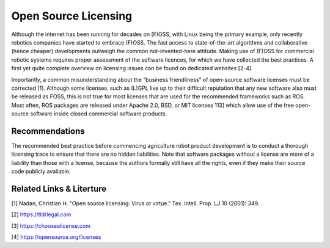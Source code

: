 Open Source Licensing
=====================
Although the internet has been running for decades on (F)OSS, with Linux
being the primary example, only recently robotics companies have started
to embrace (F)OSS. The fast access to state-of-the-art algorithms and
collaborative (hence cheaper) developments outweigh the
common not-invented-here attitude. Making use of (F)OSS for commercial
robotic systems requires proper assessment of the software licences,
for which we have collected the best practices. A first yet quite complete
overview on licensing issues can be found on dedicated websites [2-4].

Importantly, a common misunderstanding about the “business friendliness”
of open-source software licenses must be corrected [1]. Although some
licenses, such as (L)GPL live up to their difficult reputation that
any new software also must be released as FOSS, this is not true for most
licenses that are used for the recommended frameworks such as ROS. Most
often, ROS packages are released under Apache 2.0, BSD, or MIT licenses 
113] which allow use of the free open-source software inside closed
commercial software products.

Recommendations
---------------
The recommended best practice before commencing agriculture robot product
development is to conduct a thorough licensing trace to ensure that there
are no hidden liabilities. Note that software packages without a license
are more of a liability than those with a license, because the authors
formally still have all the rights, even if they make their source code
publicly available.


Related Links & Literture
-------------------------
[1] Nadan, Christian H. "Open source licensing: Virus or virtue." Tex. Intell. Prop. LJ 10 (2001): 349.

[2] https://tldrlegal.com

[3] https://choosealicense.com

[4] https://opensource.org/licenses